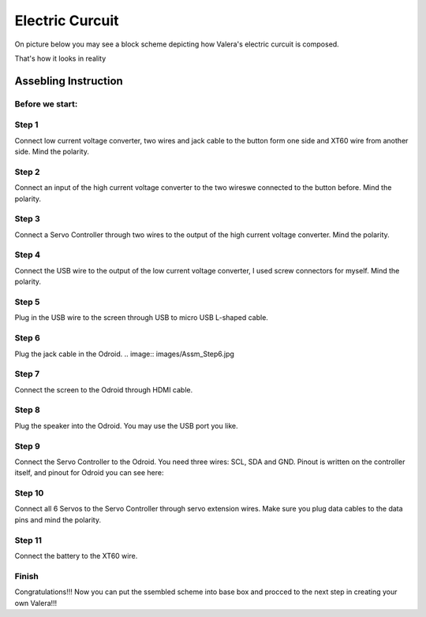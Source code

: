 
Electric Curcuit
==================
On picture below you may see a block scheme depicting how Valera's electric curcuit is composed.

.. image:: images/Block_Scheme.jpg
That's how it looks in reality

.. image:: images/Assembles.jpg


Assebling Instruction
---------------------
Before we start:
~~~~~~~~~~~~~~~~
.. image:: images/Deassebled.jpg


Step 1
~~~~~~~~~~
Connect low current voltage converter, two wires and jack cable to the button form one side and XT60 wire from another side. Mind the polarity.

.. image:: images/Assm_Step1_1.jpg

.. image:: images/Assm_Step1_2.jpg


Step 2
~~~~~~~~~~
Connect an input of the high current voltage converter to the two wireswe connected to the button before. Mind the polarity.

.. image:: images/Assm_Step2.jpg


Step 3
~~~~~~~~~~~
Connect a Servo Controller through two wires to the output of the high current voltage converter. Mind the polarity.

.. image:: images/Assm_Step3.jpg

Step 4
~~~~~~~~~~~~
Connect the USB wire to the output of the low current voltage converter, I used screw connectors for myself. Mind the polarity.

.. image:: images/Assm_Step4.jpg

Step 5
~~~~~~~~~~~~
Plug in the USB wire to the screen through USB to micro USB L-shaped cable.

.. image:: images/Assm_Step5.jpg

Step 6
~~~~~~~~~~~~
Plug the jack cable in the Odroid.
.. image:: images/Assm_Step6.jpg

Step 7
~~~~~~~~~~~~
Connect the screen to the Odroid through HDMI cable.

.. image:: images/Assm_Step7.jpg

Step 8
~~~~~~~~~~~
Plug the speaker into the Odroid. You may use the USB port you like.

.. image:: images/Assm_Step8.jpg

Step 9
~~~~~~~~~~~~
Connect the Servo Controller to the Odroid. You need three wires: SCL, SDA and GND. 
Pinout is written on the controller itself, and pinout for Odroid you can see here:

.. image:: images/odroid_pinout.jpg

.. image:: images/Assm_Step9.jpg

Step 10
~~~~~~~~~~~~
Connect all 6 Servos to the Servo Controller through servo extension wires. Make sure you plug data cables to the data pins and mind the polarity.

.. image:: images/Assm_Step10.jpg

Step 11
~~~~~~~~~~~~~
Connect the battery to the XT60 wire.

.. image:: images/Assm_Step11.jpg

Finish
~~~~~~~~~~~~~
Congratulations!!! Now you can put the ssembled scheme into base box and procced to the next step in creating your own Valera!!!


